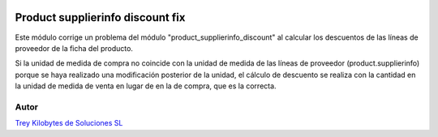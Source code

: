 .. image:: https://img.shields.io/badge/licence-AGPL--3-blue.svg
   :target: https://www.gnu.org/licenses/agpl-3.0-standalone.html
   :alt: License: AGPL-3

=================================
Product supplierinfo discount fix
=================================

Este módulo corrige un problema del módulo "product_supplierinfo_discount" al
calcular los descuentos de las líneas de proveedor de la ficha del producto.

Si la unidad de medida de compra no coincide con la unidad de medida de las
líneas de proveedor (product.supplierinfo) porque se haya realizado una
modificación posterior de la unidad, el cálculo de descuento se realiza con la
cantidad en la unidad de medida de venta en lugar de en la de compra, que es
la correcta.


Autor
=====
.. image:: https://trey.es/logo.png
   :alt: License: Trey Kilobytes de Soluciones SL
`Trey Kilobytes de Soluciones SL <https://www.trey.es>`_
